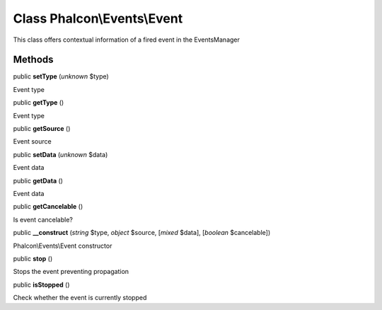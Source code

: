 Class **Phalcon\\Events\\Event**
================================

This class offers contextual information of a fired event in the EventsManager


Methods
-------

public  **setType** (*unknown* $type)

Event type



public  **getType** ()

Event type



public  **getSource** ()

Event source



public  **setData** (*unknown* $data)

Event data



public  **getData** ()

Event data



public  **getCancelable** ()

Is event cancelable?



public  **__construct** (*string* $type, *object* $source, [*mixed* $data], [*boolean* $cancelable])

Phalcon\\Events\\Event constructor



public  **stop** ()

Stops the event preventing propagation



public  **isStopped** ()

Check whether the event is currently stopped



